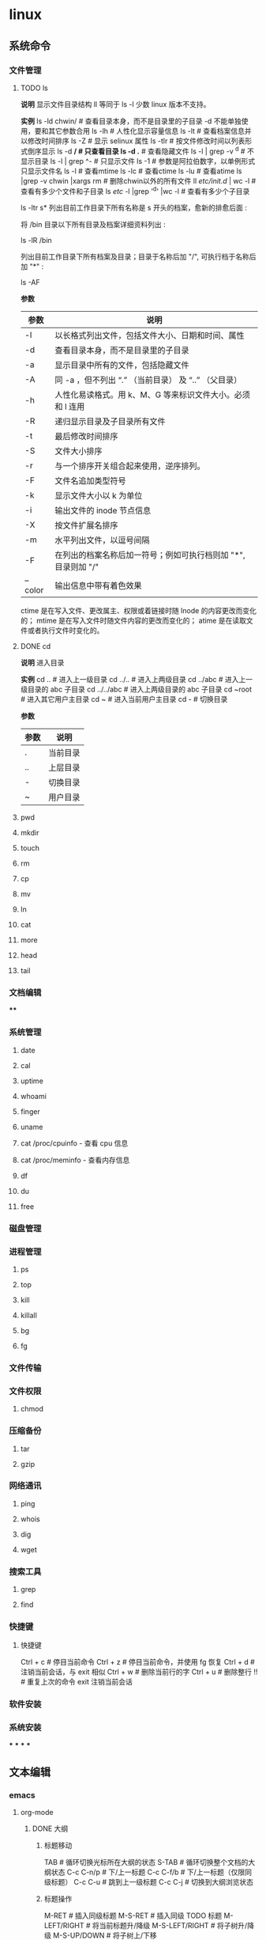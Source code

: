 * linux
** 系统命令
*** 文件管理
**** TODO ls

**说明**
    显示文件目录结构
    ll 等同于 ls -l  少数 linux 版本不支持。

**实例**
    ls -ld chwin/      # 查看目录本身，而不是目录里的子目录 -d 不能单独使用，要和其它参数合用
    ls -lh             # 人性化显示容量信息
    ls -lt             # 查看档案信息并以修改时间排序
    ls -Z              # 显示 selinux 属性
    ls -tlr            # 按文件修改时间以列表形式倒序显示
    ls -d */           # 只查看目录
    ls -d .*           # 查看隐藏文件
    ls -l | grep -v ^d # 不显示目录
    ls -l | grep ^-    # 只显示文件
    ls -1              # 参数是阿拉伯数字，以单例形式只显示文件名
    ls -l  # 查看mtime
    ls -lc # 查看ctime
    ls -lu # 查看atime
    ls |grep -v chwin |xargs rm   # 删除chwin以外的所有文件
    ll /etc/init.d/ | wc -l       # 查看有多少个文件和子目录
    ls /etc/ -l |grep '^d' |wc -l # 查看有多少个子目录

    ls -ltr s*
    列出目前工作目录下所有名称是 s 开头的档案，愈新的排愈后面 :

    将 /bin 目录以下所有目录及档案详细资料列出 :

    ls -lR /bin

    列出目前工作目录下所有档案及目录；目录于名称后加 "/", 可执行档于名称后加 "*" :

    ls -AF

**参数**
    | 参数    | 说明                                                           |
    |---------+----------------------------------------------------------------|
    | -l      | 以长格式列出文件，包括文件大小、日期和时间、属性               |
    | -d      | 查看目录本身，而不是目录里的子目录                             |
    | -a      | 显示目录中所有的文件，包括隐藏文件                             |
    | -A      | 同 -a ，但不列出 “.” （当前目录） 及 “..” （父目录）       |
    | -h      | 人性化易读格式。用 k、M、G 等来标识文件大小。必须和 l 连用     |
    | -R      | 递归显示目录及子目录所有文件                                   |
    | -t      | 最后修改时间排序                                               |
    | -S      | 文件大小排序                                                   |
    | -r      | 与一个排序开关组合起来使用，逆序排列。                         |
    | -F      | 文件名追加类型符号                                             |
    | -k      | 显示文件大小以 k 为单位                                        |
    | -i      | 输出文件的 inode 节点信息                                      |
    | -X      | 按文件扩展名排序                                               |
    | -m      | 水平列出文件，以逗号间隔                                       |
    | -F      | 在列出的档案名称后加一符号；例如可执行档则加 "*", 目录则加 "/" |
    | --color | 输出信息中带有着色效果                                         |

    ctime 是在写入文件、更改属主、权限或着链接时随 Inode 的内容更改而变化的；
    mtime 是在写入文件时随文件内容的更改而变化的；
    atime 是在读取文件或者执行文件时变化的。
**** DONE cd

**说明**
  进入目录

**实例**
    cd ..        # 进入上一级目录
    cd ../..     # 进入上两级目录
    cd ../abc    # 进入上一级目录的 abc 子目录
    cd ../../abc # 进入上两级目录的 abc 子目录
    cd ~root     # 进入其它用户主目录
    cd ~         # 进入当前用户主目录
    cd -         # 切换目录

**参数**
    | 参数 | 说明     |
    |------+----------|
    | .    | 当前目录 |
    | ..   | 上层目录 |
    | -    | 切换目录 |
    | ~    | 用户目录 |
**** pwd
**** mkdir
**** touch
**** rm
**** cp
**** mv
**** ln
**** cat
**** more
**** head
**** tail
*** 文档编辑
****
*** 系统管理
**** date
**** cal
**** uptime
**** whoami
**** finger
**** uname
**** cat /proc/cpuinfo - 查看 cpu 信息
**** cat /proc/meminfo - 查看内存信息
**** df
**** du
**** free
*** 磁盘管理
*** 进程管理
**** ps
**** top
**** kill
**** killall
**** bg
**** fg
*** 文件传输
*** 文件权限
**** chmod
*** 压缩备份
**** tar
**** gzip
*** 网络通讯
**** ping
**** whois
**** dig
**** wget
*** 搜索工具
**** grep
**** find
*** 快捷键
**** 快捷键

    Ctrl + c # 停目当前命令
    Ctrl + z # 停目当前命令，并使用 fg 恢复
    Ctrl + d # 注销当前会话，与 exit 相似
    Ctrl + w # 删除当前行的字
    Ctrl + u # 删除整行
    !! # 重复上次的命令
    exit 注销当前会话
*** 软件安装
*** 系统安装
***
***
***
***
** 文本编辑
*** emacs
**** org-mode
***** DONE 大纲
****** 标题移动

    TAB            # 循环切换光标所在大纲的状态
    S-TAB          # 循环切换整个文档的大纲状态
    C-c C-n/p      # 下/上一标题
    C-c C-f/b      # 下/上一标题（仅限同级标题）
    C-c C-u        # 跳到上一级标题
    C-c C-j        # 切换到大纲浏览状态
****** 标题操作

    M-RET          # 插入同级标题
    M-S-RET        # 插入同级 TODO 标题
    M-LEFT/RIGHT   # 将当前标题升/降级
    M-S-LEFT/RIGHT # 将子树升/降级
    M-S-UP/DOWN    # 将子树上/下移
****** 标题操作

    C-c C-t        # 变换 TODO 的状态
    C-c / t        # 以树的形式展示所有的 TODO
    C-c C-c        # 改变 checkbox 状态
    C-c,           # 设置优先级（方括号里的 ABC）
    C-c *          # 将本行设为标题/正文
    C-x n s/w      # 只显示当前子树/返回
    C-c C-x b      # 在新缓冲区显示当前分支（类似C-x n s)
-------------------------------------------------------
    C-c C-w        # 将子树或区域移动到另一标题处（跨缓冲区）
    C-c /          # 只列出包含搜索结果的大纲，并高亮，支持多种搜索方式
***** 格式转换

    pandoc -f markdown -t org -o newfile.org original-file.markdown
    解决方案是将 VoodooPad 文档作为文本导出到文件夹（“ 文件” >“ 导出文档” >“ 导出为文本...”）。然后 pandoc 通过 find 命令调用将它们一次转换：

    find . -name \*.txt -type f -exec pandoc  -f markdown -t org -o {}.org {} \;
    我看过的转换后的.org 文件格式精美，甚至包括代码块和格式样式。谢谢你 user2619203。

    要简单地将一个文件从 Markdown 转换为 Org，可以使用以下命令：

    pandoc -f markdown -t org -o newfile.org original-file.markdown
***** TODO 中文对齐

1 ;; Setting for English font
2 (set-default-font "monospace-15")
3 ;; Setting for Chinese font
4 (dolist (charset '(kana han symbol cjk-misc bopomofo))
5 (set-fontset-font (frame-parameter nil 'font)
6 charset
7 (font-spec :family "WenQuanYi Micro Hei" :size 24)))

(注：这里英文采用 monospace，size 为 15，中文显示采用 WenQuanYi Micro Hei，size 为 24，这是经过博主不断微调 size 才匹配的，假如你用的字体或者 size 不是这个，需要自己进行不断微调后按 C-c C-c 来看表格是否对齐，一般来说先固定一方的 size，然后再不断修正另一方的 size，来查看是否已经对齐)

 设置完后，再回到 org-mode 下的表格，按 C-c C-c，就会对齐
***** DONE 表格

    C-c |     # 建立表格
    C-c C-c   # 对齐表格
    TAB       #	移动到下一区域，必要时新建一行
    S-TAB	    # 移动到上一区域
    M-a       # 移动到当前表格的第一个格，或者移动前到一个格
    M-e       # 光标移动到当前格的尾部或者移到下一格的尾部。
    M-left    #	向左移动当前列，如果快捷键效果不对，可以使用前面的命令
    M-right   # 向右移动当前列，如果快捷键效果不对，可以使用前面的命令
    M-S-left	# 删除光标所在列。如果快捷键效果不对，可使用前面命令
    M-S-rigth	#	在光标所在位置插入一列，如果快捷键效果不对，可使用命令
    C-c -	    # 添加水平分割线
    C-c RET	  # 添加水平分割线并跳到下一行
    C-c ^     # 当前列排序，可以选择排序方式
***** TODO 注释
****** 文本注释

# this is a comment

#+BEGIN_COMMENT
    this is a comment
#+END_COMMENT
****** 代码注释
***** DONE 字体

    *粗体*
    /斜体/
    +删除线+
    _下划线_
    下标： H_2 O(这里必须留一个空格要不然2和O都成为小标，目前还不知道怎么去掉空格)
    上标： E=mc^2
    等宽字：  =git=
***** TODO 列表

    无序列表
    +
    -
    *
    有序列表
    1.
    1)

    TAB	折叠列表项
    M-RET	插入项
    M-S-RET	插入带复选框的项
    M-S-UP/DOWN	移动列表项
    M-LEFT/RIGHT	升 / 降级列表项，不包括子项
    M-S-LEFT/RIGTH	升 / 降级列表项，包括子项
    C-c C-c	改变复选框状态
    C-c -	更换列表标记（循环切换）
***** DONE Tags

    C-c C-q # 为标题添加标签
    C-c / m # 生成带标签的树
    C-c \   # 生成带标签的树
***** TODO 时间管理

      任务与子任务
      ===================
      * 一个一级标题对应的就是一个任务
      * 一个二级标题对应的是一级标题的子任务
      * 三级标题，四级标题分别是二级标题，三级标题的子任务；依次类推

      任务状态 --TODO,DONE
      ===================
      在标题前直接加上任务状态
      C-c C-t 可以在 TODO,DONE, 无 三种状态之间切换

      情景模式 --TAG 标签 :tag:
      =======================
      在标题后面用 :tag: 标注任务的情景
      C-c C-q 可以编辑 TAG

      规划，记录与分析时间
      =======================

      规划时间
      ~~~~~~~~~~~~~~~
      C-c C-s 规划日程
      C-c C-s 设置期限

      记录时间
      ~~~~~~~~~~~~~~~
      C-c C-x c-i 开始计时
      C-c C-x C-o 结束计时
      C-c C-x C-x 取消计时

      分析时间
      C-c C-x C-r 创建今日的时间统计表格
      C-c a agenda view
      R 创建时间统计表格

      导出
      =========
        * C-c C-e
***** TODO org-roam
***** DONE 链接操作

    C-c l          # 保存至 buffer 中，以便后续使用。但是在我的版本中提示没有这个快捷键
    C-c C-l        # 光标处无连接时表示插入链接，要求输入链接内容，光标处有链接时表示修改链接
    C-c C-o        # 光标在链接位置时，表示打开链接
    C-c %	buffer   # 中记忆一个位置
    C-c &	从 C-c % # 的记录中，逐一回溯
**** emacs 安装与配置
***** 安装

    1. [[https://www.gnu.org/software/emacs/emacs.html][点击安装 emacs]]
    2. 配置系统home变量
***** 配置
****** 最开始的配置

    (setq make-backup-files nil)                 ; 关闭文件自动备份
    (column-number-mode t)                       ; 在 Mode line 上显示列号
    (global-auto-revert-mode t)                  ; 当另一程序修改了文件时，让 Emacs 及时刷新 Buffer
    (global-display-line-numbers-mode 1)         ; 在 Window 显示行号
    (setq display-line-numbers-type 'relative)   ; 显示相对行号

    (setq confirm-kill-emacs #'yes-or-no-p)      ; 在关闭 Emacs 前询问是否确认关闭，防止误触
    (electric-pair-mode t)                       ; 自动补全括号
    (add-hook 'prog-mode-hook #'show-paren-mode) ; 编程模式下，光标在括号上时高亮另一个括号
    (delete-selection-mode t)                    ; 选中文本后输入文本会替换文本（更符合我们习惯了的其它编辑器的逻辑）
    (setq inhibit-startup-message t)             ; 关闭启动 Emacs 时的欢迎界面
    (add-hook 'prog-mode-hook #'hs-minor-mode)   ; 编程模式下，可以折叠代码块
    (tool-bar-mode -1)                           ; （熟练后可选）关闭 Tool bar
    (when (display-graphic-p) (toggle-scroll-bar -1)) ; 图形界面时关闭滚动条

    (savehist-mode 1)                            ; （可选）打开 Buffer 历史记录保存
    (add-to-list 'default-frame-alist '(width . 90))  ; （可选）设定启动图形界面时的初始 Frame 宽度（字符数）
    (add-to-list 'default-frame-alist '(height . 55)) ; （可选）设定启动图形界面时的初始 Frame 高度（字符数）
****** 配置生效

    M-x eval-region # 运行选中的这部分代码
    M-x eval-buffer # 执行当前 Buffer 的所有代码
****** 配置快捷键
**** emacs 常用命令

    M-x     # 输入命令
    C-g     # 取消正在编辑的命令
    C-x C-j # 可以打开当前文件所在的目录
    M-q     # 合并行
    M-t     # 交换两个单词位置
    ---------------------------------
    C-s     # 查找字符串
    C-r     # 光标上、中、下跳转
    C-x-c   # 关闭 Emacs
    C-z     # 保留 Emacs
**** 移动

    C/M-v  # 下 / 上一页
    C-l    # 当前行居中
    C-b/f  # 前 / 后一个字母
    M-b/f  # 前 / 后一个单词
    C-p/n  # 上 / 下一行
    C-a/e  # 行首 / 尾
    M-a/e  # 句首 / 尾
    M-</>  # 文件首 / 尾
**** 编辑
***** 基础编辑

    C-d            # 删除下一个字符  也可以 C-f 退格，多一个键
    M-退格 /d      # 剪切上 / 下一个词
    C-k            # 剪切这一行  按一次去掉内容，第二次才会去掉换行符
    C-h            # 退格
    C-j            # 换行
    C-u 2 C-k      # 则会完全删掉两行
    M-k            # 剪切这一句
    C-空格 /@      # 高亮选中 受输入法影响，会有 bug，也可以按住 C-shift
    C/M-w          # 剪切 / 复制选中部分
    C-y            # 粘贴 多次 C-k 会被一并粘贴，且可粘贴多次
    M-y            # 将粘贴内容变为上次剪切的给负数可以逆向滚动
    C-//_ 或 C-x u # 撤销 重复按可以撤销多次  按 C-g 会将操作写入历史，可以 redo
***** evil-mc 多光标修改

首先需要进入 visual 模式，然后使用 C-n 进行选择，然后修改，然后 grq 退出功能。

常用的快捷键如下：

    C-n # 标记当前，找下一个匹配值
    C-p # 标记肖前，找上一个匹配值
    M-n # 在已经标记的光标中向后跳转
    M-p # 在已经标记的光标中向前跳转
    C-t # 跳过这个，找下一个相同的内容（同 grn）
    grn # 跳过这个，向后找下一个相同的内容
    grp # 跳过这个，向前找下一个相同的内容
    grf # 跳到标记的第一个
    grl # 跳到标记的最后一个。
    grj # 标记这个位置的的下一行的同一位置
    grk # 是标记上一行的相同位置。
    grs # 暂停光标移动
    grr # 恢复光标移动。
    gru # 撤消最后添加的游标
    grq # 删除所有游标

*实验*
    abc 123 abc 123 abc 123 abc 123 abc 123
    abc 123 abc 123 abc 123 abc 123 abc 123
    abc 123 abc 123 abc 123 abc 123 abc 123
    abc 123 abc 123 abc 123 abc 123 abc 123
**** TODO 目录操作
**** 文档元素

    C-c C-e t # 插入选项
**** Spacemacs
***** pacemacs 安装

    brew install emacs     # MAC
    // or
    sudo apt install emacs # Linux
    rm -rf ~/.emacs.d .emacs
    git clone https://github.com/syl20bnr/spacemacs ~/.emacs.d emacs
***** TODO 基础操件

    g       # 跳转
    z       # 
    SPC f f # 文件查找
    SPC p f # 项目内文件查找
    SPC b b # 缓冲区（buffer）列表
    SPC p p # 项目列表
    SPC SPC # 输入命令行
    SPC b h # 打开主页面 buffer
    SPC b b # 打开 buffer 例表
    SPC b n # 打开下一个 buffer
    SPC j j # 跳转到指定字符串
    SPC q q # 退出 Emacs 提示保存
    SPC q Q # 退出 Emacs 不保存
    SPC c t # 注释
    M-m     # 打开命令窗口，空格键不能用时用这个命令
***** 窗口操作

    SPC w / # 垂直分割窗口
    SPC w - # 水平分割窗口
    SPC n   # 快速功换窗口（n代表任意数字）
    SPC w j # 移动光标到下边的窗口
    SPC w k # 移动光标到上边的窗口
    SPC w h # 移动光标到左边的窗口
    SPC w l # 移动光标到右边的窗口
    SPC w d # 关闭当前窗口
    M-0     # 跳转到项目管理窗口
    M-1     # 跳转到第一个窗口
***** Buffer 管理

    SPC TAB # 切换两个 buffer
    SPC b b # 查看当前打开的 buffer
    SPC b d # 关毕当前 buffer
    SPC b n # 下一个 buffer
    SPC b p # 上一个 buffer
***** Magit

    Git 是一个当前非常流行的版本管理程序，Spacemacs 当然也不会少了 Git 的集成。在配置文件中加入 git 的 layer 即可。Spacemacs 内部集成的是一个叫 的扩展，所有跟 Git 相关的操作，都可以在 Spacemacs 中通过 Magit 一次性搞定。下面是一些常用的 Git 命令:
    SPC g i   # 等价于命令 git init
    SPC g s   # 等价于 git status
    SPC g s   # 弹出层选中文件然后按 s, 等价于命令 git add 某个文件
    SPC g S   # 等价于 git add .
    SPC g c c # 等价于 git commit
    SPC g C   # 等价于 git checkout XXX
    SPC g l l # 等价于 git log
    在 commit 时，我们输入完 commit message 之后，需要按 C-c C-c 来完成 commit 操作，也可以按 C-c C-k 来取消 commit。
***** 项目管理

    SPC p t # 打开项目管理页面
    SPC p f # 模糊匹配和查找项目中的文件
**** elisp语言
*** vim
**** DONE 使用技巧

    C-[     # 可以代替 esc
**** DONE 移动
***** 上、下、左、右

    k # 上
    j # 下
    h # 左
    l # 右
***** 行内移动

    w  # 跳转到下一个单词的开头
    e  # 跳转到下一个单词的结尾
    b  # 跳转到上一个单词的开头
    fx # 往右移动到 x 字符上
    Fx # 往左移动到 x 字符上
    tx # 往右移动到 x 字符前
    Tx # 往左移动到 x 字符后
    ;  # 配合 f 和 t 使用，重复一次
    ,  # 配合 f 和 t 使用，反方向重复一次
    ^  # 跳转到当前行的第一个非空字符（空格 /tab)
    $  # 跳转到当前行的末尾
    0  # 跳转到当前行首
***** 行数移动

    gg    # 跳转到文件第一行 (goto)
    G     # 跳转到文件最后一行
    -     # 移动到上一行首
    enter # 移动到下一行首
***** 文本块移动

    %	  # 括号匹配及切换
    ``  # 来回跳转
    `.  # 跳到最后修改点
    g;  # 跳到上一次修改点
    g,  # 跳到下一次修改点
    `   # 跳转到某标签的光标位置
    '   # 跳转到某标签的行首
    ma  # 在当前光标位置设置标签 a 标记
    `a  # 跳转到 a 标记
    C-o # 跳回上一次的 jump
    C-i # 跳回下一次的 jump
    C-] # 跟着 link/tag 转入 (follow link/tag)
    (   # 跳转到上一个句子的开头
    )   # 跳转到下一个句子的开头
    {   # 跳转到上一个段落的开头
    }   # 跳转到下一个段落的开头

    以上句字和段落操作可用于删除，例如 d + ( 可删除一句话
    同时也可以用 v 键选取一个句字或一个段落
***** 屏幕移动

    C-f # 往前滚动一整屏 forward
    C-b # 往后滚动一整屏 back
    C-d # 往前滚动半屏 down
    C-u # 往后滚动半屏 up
    C-y # 往前滚动一行
    C-e # 往后滚动一行
    H   # 跳转到屏幕的顶部 (head)
    M   # 跳转到屏幕的中间 (middle)
    L   # 跳转到屏幕的底部 (low)
    zt  # 将当前行滚动至屏幕顶部 (top)
    zz  # 将当前行滚动至屏幕中间（同'z.')
    zb  # 将当前行滚动至屏幕底部 (bottom)（同'z-')
**** DONE 插入

    i   # 在光标位置前进入插入模式
    I   # 在当前行的第一个非空字符进入插入模式
    a   # 在光标位置后进入插入模式
    A   # 在当前行的末尾进入插入模式
    o   # 在当前行的下一行添加一个空行进入插入模式
    O   # 在当前行的上一行添加一个空行进入插入模式
    C-w # 删除光标前的一个单词（插入模式）
    C-u # 从光标位置删除到行首（插入模式）
    C-y # 复制上一行内容（插入模式）
    C-e # 复制下一行内容（插入模式）
    C-n # 使用关键词自动完成（插入模式）
    C-p # 使用关键词自动完成（插入模式）

    *连续插入*
    例如：********** 连续 10 个星号
    要实现这个效果可以在 命令模式 下

    输入 10，表示要重复 10 次
    输入 i 进入 编辑模式
    输入 * 也就是重复的文字
    按下 ESC 返回到 命令模式，返回之后 vi 就会把第 2、3 两步的操作重复 10 次
**** DONE 删除

    x       # 向后删除一个字符 （相当于 [del] 按键）
    xp      # 交换两个字符位置
    X       # 向前删除一个字符（相当于 [backspace] 亦即是退格键）
    d       # 删除
    ddp     # 交换行
    D       # 删除光标位置到行尾（等同于 d$)
    d/chwin # 配合使用查找 / 删除到 chwin 处
    dd      # 删除当前行
    dj      # 向下删一行
    dk      # 向上删一行
    dgg     # 删除光标所在到第一行的所有数据
    dG      # 删除光标所在到最后一行的所有数据
    dw      # 删当前字符到单词尾（包括空格） 3dw  (delete word)
    de      # 删当前字符到单词尾（不包括空格） 3de
    db      # 删除到某个单词的开始位置
    d2fa    # 删除光标到第二个字母 a
    d/chwin # 配合使用查找 / 删除到 chwin 处
    dtc     # 删除当前行直到下一个字符"c"所出现位置之间的内容
    :5,10d  # 删除 5-10 行
    d0      # 删除到行首
    d^      # 删除到行的第一个非空字符（空格 /tab)
    d)      # 删除从光标位置到下一个句子的开始
    d}      # 删除从光标位置到该段落的末尾
    diw     # 删除一个单词
    di{     # 删除花括号之间的内容 (delete inner {})（同'dib')
    di(     # 删除小括号之间的内容 (delete inner ())（同'dib')
    dit     # 删除闭合标签之间的内容 (html/xml 等标签，delete inner tag)
    dat     # 删除左右尖括号及之间的内容 (delete a tag)
    da<     # 删除左右尖括号及之间的内容 (delete a <>)
    di"     # 删除引号之间的内容 (delete inner "")
    da"     # 删除左右引号及之间的内容 (delete a "")
    daw     # 删除一个单词 (delete a word)
    d}      # 从光标位置删除到段落结尾
    ndd     # 从光标位置向下连续删除 n 行
    d代码行G # 从光标所在行 删除到 指定代码行 之间的所有代码
    d'a     # 从光标所在行 删除到 标记a 之间的所有代码
**** DONE 修改

    s        # 删除当前字符进入插入模式
    S        # 删除当前行进入插入模式
    r        # 替换单个字符
    R        # 替换多个字符
    c        # 修改选中区域里的文本
    C        # 修改光标到行尾
    cc       # 修改整行
    cl       # 修改当前字符
    cf[char] # 修改光标位置到 [char]
    ct[char] # 修改光标位置到 [char] 前
    ce       # 删除光标之后的一个单词
    cw       # 修改到某个以空格作为分隔符的单词的结尾位置
    cb       # 修改到某个单词的开始位置
    cb       # 修改到某个以空格作为分隔符的单词的开始位置
    c0       # 修改到行首
    c^       # 修改到行首非空格位置
    c)       # 修改到某个语句的结尾位置
    c(       # 修改到某个语句的开始位置
    c}       # 修改到某个段落的结尾位置
    c{       # 修改到某个段落的开始位置
***** DONE 行操作

    C-j  # 加入新行
    J    # 合并行
    5J   # 合并 5 行
    3,9J # 合并 3-9 行
***** 大小写转换

    ~    # 切换光标下字符的大小写
    v ~  # 切换选定的文本大小写（可视模式）
    u    # 更改选定的文本为小写（可视模式）
    U    # 更改选定的文本为大写（可视模式）
    guw  # 将光标所在的单词变为小写
    gUw  # 将光标所在的单词变为大写
    guu  # 光标所在的行所有字符变为小写
    gUU  # 光标所在的行所有字符变为大写
    g~~  # 光标所在的行所有字符大小写反向转换
**** DONE 撤销，重复
***** 撤销

    u            # 撤销 (undo)
    U            # 行撤销，撤销所有在前一个编辑行上的操作
    C-r          # 重做
    3 C-r        # 重做 3 次
    3 u          # 撤销 3 次
    .            # 重复最后一个命令
    22.          # 重复最后一个命令 22 次
    :undolist    # 查看撤消分支
    :undo        # 命令并指定编号做为参数，则能够撤销到某个分支。
    g-           # 返回较早的文本状态
    g+           # 返回较新的文本状态
    :earlier 10m # 命令退回到 10 分钟前的文本状态。
    :later 5s    # 命令跳转到 5 秒以后的编辑状态。命令参数中的"s"代表秒，"m"代表分钟，"h"代表小时。
***** 录制命令

    qq  # 录制到 q
    ..  # 输入一系列复杂的指令
    q   # 再次按 q 停止录制
    @q  # 执行 q 中存储的指令
    @@  # 重复执行
    5@q # 表示重复执行宏 q 5 次
**** DONE 复制，粘贴

    y       # 抽出选择的文本到寄存器
    yy      # 复制当前行
    y$      # 复制光标位置到行尾
    y^      # 复制光标位置到行首
    yw      # 复制光标之后的单词剩余部分 (yank word)
    yb      # 复制光标之前的单词剩余部分
    yiw     # 复制一个单词
    yip     # 复制当前段落 (yank inner paragraph)
    yas     # 复制一个句子 (yank a sentence)
    yi<     # 复制尖括号之间的内容 (yank inner <>)
    p       # 将剪贴板中的内容粘贴在光标后（小写 p)
    P       # 将剪贴板中的内容粘贴在光标前（大写 p)
    yfa     # 表示拷贝从当前光标到光标后面的第一个 a 字符之间的内容。
    y2fa    # 表示拷贝从当前光标到光标后面的第二个 a 字符之间的内容。
    "ayy    # 复制当前行到寄存器'a'（可使用范围'a-z')
    "ap     # 粘贴从寄存器'a'
    "2p     # 粘贴 2 次
    :12,24y # 表示拷贝第 12 行到第 24 行之间的内容。
    :12,y   # 表示拷贝第 12 行到光标所在行之间的内容。
    :,24y   # 表示拷贝光标所在行到第 24 行之间的内容。删除类似。
    <C-r>"  # 粘贴（插入模式）

    寄存器
    :reg   # 查看所有寄存器中的内容
    ""     # 无名寄存器，最近一次删除 / 修改 / 替换操作的文本都会放入这个寄存器
    0-9    # 10 个数字寄存器，拷贝或者删除的文本存入这些寄存器，这些寄存器是循环使用的，在每次存入内容到寄存器 1 时，原有的内容会依次存入到后一个寄存器中。
    -      # 小删除寄存器，删除内容少于一行时放入这个寄存器。
    a-za-z # 26 个命名寄存器，大小写无关。这些寄存器可以在拷贝或者删除等操作中指定使用。
    :.%    # # 四个只读寄存器
    =      # 表达式寄存器
    /# +~  # 选择和拖放寄存器，用于与系统剪切板交互，以及接收拖放操作的内容。
    _      # 黑洞寄存器，放到这里面的内容都被丢弃，这样可以删除或拷贝时不影响其它寄存器。
    /      # 最后一次搜索模式寄存器，保存最后一次搜索的正则表达式。
**** DONE 缩进，对齐
***** 缩进

    >>        # 缩进当前行
    <<        # 向左缩进当前行
    >         # 向右缩进选定的行（可视模式）
    <         # 向左缩进选定的行（可视模式）
    >}        # 向右缩进光标处到段落尾部
    >G        # 缩进到文件尾部
    >gg       # 缩进到文件顶部
    5>>       # 向下缩进 5 行
    5>k       # 向上缩进 5 行
    :3,9>>>>> # 将 3-9 行缩进 5 个 tab
    :12,24>   # 将 12 行到 14 行向右移动一个 tab
    :12,24>>  # 将 12 行到 14 行的数据都向右移动两个 tab
    :5,10>>   # 第 5-10 行向右缩进两个 tab
    :5,10<    # 第 5-10 行向左缩进一个 tab
    >i{       # 缩进花括号之间的内容 (indent inner {})（同'>ib')
    >a{       # 缩进花括号及之间的内容 (indent a {})（同'>ab')
***** 对齐

    v         # （进入 visual 模式），选中部分行，然后按＝对齐到左边界
    =G        # 当前行到文件尾部对齐到左边界
    =5        # 向下 5 行对齐到左边界
    gg=G      # 全文对齐 / 格式化
    =}        # 对齐当前段落
**** TODO 查找，替换

    + 查找
      /[word]           # 向下搜索 [word] 字符串
      ?[word]           # 向上搜索 [word] 字符串
      n                 # 跳转到下一个匹配的字符串（相对于搜索命令的方向）
      N                 # 跳转到上一个匹配的字符串（相对于搜索命令的方向）
      /#                # 向前搜索光标所在单词
      /*                # 向后搜索光标所在单词

    + 替换
      * 局部替换
        :s/old/new        # 只替换当前行第一个匹配的字符串
        :s/old/new/g      # 替换当前行或选中行所有字符串
        :s/old/new/gc     # 替换前确认
        :13,18s/old/new/g # 替换 13 到 18 行的内容

      * 全局替换
        :%s/old/new/g      # 替换当前文件所有行
        :%s/old/new/gc     # 替换当前文件所有行（替换前确认）

      * 可视区域替换
        先选中要替换文字的范围
        :s/old/new/g

      * 确认替换
        如果把末尾的 g 改成 gc 在替换的时候，会有提示！推荐使用！
        :%s/旧文本/新文本/gc
        y - yes 替换
        n - no 不替换
        a - all 替换所有
        q - quit 退出替换
        l - last 最后一个，并把光标移动到行首
        ^E 向下滚屏
        ^Y 向上滚屏

------------------------------------------------------------------

    :%s/\s\+$#   去除行尾空白字符 ('\s'表示空白字符'空格 /tab'，'\+'表示一个或多个）
    :3s/w1/r2/g   将第 3 行到文件末尾所有的'w1'替换为'r2'
    :s/old/new/c       当前行 old 替换成 new ， 只替换当前行第一个匹配的字符串
    :s/old/new/gc      替换当前行所有
    :13,18s/old/new/gc 替换 13 到 18 行的内容
    :%s/old/new/gc     替换当前文件所有行前确认
    :g/hello/d         删除含有 hello 的行
    :g!/hello/d        删除不含 hello 的行
    :v/hello/d         与 :g! 同

    :%s/^\n#g         删除空行
    :%s/^ ##g         删除行首的空格
    :%s/ #$#g         删除行尾的空格
    :%s/^\n\{3}#      可以用以下命令删除三行空行：
    :%s/\n\n/\r/g      可以用以下命令将连续的两个空行替换成一个空行
    :0,$s/^/#/gc       在行首加一个#号
    :6,10s/^/#/gc      在 6~10 行的行首加一个#号
    :%s= #$==          将所有行尾多余的空格删除
    :g/^s#$/d          将所有不包含字符（空格也不包含）的空行删除。
    :s# 和：g#，:!g#
    这两个命名加上正则表达式，常常能完成非常复杂的编辑任务，可以毫不夸张地说是 vim 的两柄瑞士军刀。:s 是替换操作，:g 是查找匹配模式的行，:!g 是查找不匹配模式的行。
**** TODO 窗口操作
***** 命令行窗口

    q:         # 正常模式下输入 q: 打开命令行窗口查看、执行输入过的命令。编辑新的命令或修改旧的命令。可以拷贝粘贴。
    :%s/ C-f p # 假定要将 123 替换成 456，现 yw 复制 123，然后在底行输入 :%s/ 这个时候输入 C-f, 会在当前窗口下面
                 出现一个小窗口用来编辑命令。在这个新窗口用 p 将 123 粘贴过来就可以了。剩下的命令要直接在这个新窗口完成。
    :C-r       # 命令窗口下粘贴。先在普通模式下用 y 复制。到命令行模式下 ctrl-r 然后“进行粘贴，可重复多次粘贴
    C-cc       # 关闭命令行窗口
***** DONE 新建窗口

    C-w n      # 新建一个缓冲区
    C-w v      # 左右切割窗口新建缓冲区
    C-w s      # 上下切割窗口新建缓冲区
    :sp        # 水平分割当前窗口 (split)
    :sp [file] # 水平分割一个新窗口，并编辑文件 [file]
    :vs        # 垂直分割当前窗口 (vertical split)
    :vs [file] # 垂直分割一个新窗口，并编辑文件 [file]
    :only      # 关闭其他窗口
***** DONE 关闭窗口

    C-w c  # 关闭当前窗口，与 q 的区别是不能退出最后一个窗口
    C-w q  # 退出当前窗口，如果剩最后一个窗口，则退出 vim
    C-w o  # 使光标所在缓冲区最大化，其他缓冲区隐藏，再次使用则恢复恢原貌
***** DONE 移动窗口

    C-w w   # 所有窗口循环移动
    C-w l   # 光标移到右边窗口
    C-w h   # 光标移到左边窗口
    C-w k   # 光标移到上边窗口
    C-w j   # 光标移到下边窗口
    C-w L   # 窗口移动到最右边
    C-w H   # 窗口移动到最左边
    C-w K   # 窗口移动到最上边
    C-w J   # 窗口移动到最下边
    C-w p   # 移动到前一个访问的窗口
    C-w r   # 向右或向下方交换窗口
    C-w R   # 向左或向上方交换窗口
    C-w x   # 交换同列或同行的窗口
    C-w t   # 移动到最左上角的窗口
    C-w b   # 移动到最右下角的窗口
***** DONE 调整窗口大小

    分屏窗口都是基于 CTRL + W 这个快捷键的，w 对应的英文单词是 window
    调整窗口宽高的命令可以和数字连用，例如：5 CTRL + W + 连续 5 次增加高度
    C-w +  # 增加窗口高度
    C-w -  # 减少窗口高度
    C-w >  # 增加窗口宽度
    C-w <  # 减少窗口宽度
    C-w =  # 等分窗口大小
    C-w |  # 最大宽度
    C-w 1  # 最小宽度
***** 分割窗口模式打开文件

    vim  -o5 /a /b # 将分配 5 个相同的窗口，有 3 个是闲置的
    vim -o2        # 垂直分两个屏
    vim -o /a /b   # 垂直分屏打开两个文件
    vim -o /a /b   # 水平打开现个文件
    vim -d /a /b   # 垂直 diff 两个文件
    vim -do /a /b  # 垂直分屏比较两个文件
***** 多文件操作

    vim 1.txt 2.txt 3.txt 同时打开多个文档
    :args 查看多文件状态，可以简写成 ar
    :next 切换下一个文件
    :prev 切换上一个
    :next! 切换下一个文件，并强制丢弃修改
    :prev! 切换上一个文件，并强制丢弃修改
    :first 首文件
    :last 尾文件
    C-^ 切换两个其它切换命令切换后的两个文件
***** TODO 标签操作

    :tabnew        # 标签命令 gt gt 进行标签切换
**** DONE 折叠

    zo  # 打开光标下的折叠 (open)
    zc  # 关闭光标下的折叠 (close)
    zr  # 打开所有的折叠
    zm  # 关闭所有的折叠
**** TODO 保存退出
:e .	edit	会打开内置的文件浏览器，浏览要当前目录下的文件
:n 文件名	new	新建文件
:w 文件名	write	另存为，但是仍然编辑当前文件，并不会切换文件
    :w              # 保存文件
    :w!             # 文件属性为『只读』时，强制写入该档案。不过，到底能不能写入， 还是跟你对该档案的权限有关
    :wa             # 保存所有文件
    :wq             # 强制性写入文件并退出。即使文件没有被修改也强制写入，并更新文件的修改时间。
    :wq!            # 强制保存文件并退出 vi
    :wqa            # 保存退出所有窗口
    :wqa!           # 强制保存退出所有窗口
    :q              # 不保存退出
    :q!             # 不保存强制退出
    :qa             # 退出所有窗口
    :qa!            # 强制退出所有文件
    :x              # 写入文件并退出。仅当文件被修改时才写入，并更新文件修改时间，否则不会更新文件修改时间。
    :X              # 保存并退出，同时清除加密信息
    ZZ              # 保存当前文件，然后退出！效果等同于 :wq
    ZQ              # 不保存，强制退出。效果等同于 :q!
    :w [file]       # 另存为 file 文件，不退出 vi
    :w! [file]      # 强制另存覆盖已有文件
    :e [file]       # 打开另一个文件
    :pwd            # 输出当前工作目录到状态栏
    :cd [dir]       # 切换当前工作目录到 [dir]
    :w > [file]     # 将当前文件内容写入 [file] 文件（文件不存在，同':saveas')
    :e [dir]        # 打开一个目录，以例表的形式展示文件 (vim7.0 后续版本 netrw.vim 插件来实现）
    :e!             # 重新载入当前文件，放弃所有的修改，从上次保存文件开始再编辑
    :e! [file]      # 不保存当前的文件，强制打开新文件
    :r [file]       # 读入另一个文件，将 [file] 文件内容插入到下一行 (read)
    :r !command     # 读取 shell 命令输出结果
    :3,9w >> [file] # 将 3-9 行的内容追加到 [file] 文件末尾（文件已存在）
    :n,mw [file]    # 将第 n-m 行的文本保存到指定的文件 filename 中。
    :m,nw >> <file> # 将 m 行到 n 行的内容添加到文件 <file> 的末尾
**** DONE 块操作

    v   # 进入可视模式，以字符为单位选择
    V   # 进入可视模式，以行为单位选择
    C-v # 进入列块可视模式
    gv  # 重新选择最后选定的区域
    v(  # 选中一个句字
    v{  # 选中一个段落

  **块替换**

    源始状态：
    chwin ch
    chwin ch
    chwin ch
    ctrl-v 进入块选择模式，只选择 chwin 部分，按 c/d/r 键后输入要批量更改的字符串，然后按 esc 键批量更改如下：
    win ch
    win ch
    win ch
    win ch
**** TODO 缓冲区

    :ls             查看缓冲区列表
    :bn             编辑下一个缓冲区 (buffer next)
    :bp             编辑上一个缓冲区 (buffer previous)
    :b[n]           编辑缓冲区列表中第 [n] 个缓冲区
    :b a.txt        编辑缓冲区列表中 a.txt 缓冲区
    :bd             卸载当前缓冲区 (buffer delete)
    :bn             跳转到下一个 buffer
    :bp             跳转到上一个 buffer
    :wn             存盘当前文件并跳转到下一个（又是“超级……”,ft!)
    :wp             存盘当前文件并跳转到上一个
    :bd             把这个文件从 buffer 列表中做掉
    :bun            卸掉 buffer （关闭这个 buffer 的窗口但是不把它从列表中做掉）
    :badd file.c    把文件 file.c 添加到 buffer 列表
    :b 3            跳到第 3 个 buffer
    :b main         跳到一个名字中包含 main 的 buffer, 例如 main.c               : (ultra，这个怎么翻译？:()
    :sav php.html   把当前文件存为 php.html 并打开 php.html
    :sav! %<.bak    换一个后缀保存
**** DONE 常用命令

    set nu   # 打开行号
    set rnu  # 打开相对行号
    set nonu # 关闭行号
** 终端
*** oh-my-zsh
*** Tmux
** git
*** windows 安装
**** 安装 TortoiseGit

    安装命令行环境 msysGit
    安装图形客户端 TortoiseGit
    TortoiseGit 依赖于 msysGit，两个软件同要求同时安装，否则 TortoiseGit 不能正常运行
**** 安装 SourceTree
*** 配置

    连接 github
*** 创建密钥，将密钥复制到 github 网站

    ssh-keygen -t rsa -C "chwin@msn.com"
*** 测试连接是否成功

    ssh -T git@github.com

    设置 username 和 email
    因为 github 每次 commit 都会记录他们。因为 Git 是分布式版本控制系统，所以，每个机器都必须自报家门：你的名字和 Email 地址。如果有人故意冒充别人也是有办法可查的。
    git config 命令的 --global 参数表示你这台机器上所有的 Git 仓库都会使用这个配置，也可以对某个仓库指定不同的用户名和 Email 地址。
    git config --global user.name "chwin" 设置全局库名称
    git config --global user.email "chwin@msn.com" 设置全局 email
    git push -u origin master                    推送 master 到 origin  -u 只输入一次就自动记录，下次直接推送即可

    配置 github 远程地址
    git remote add origin git@github.com:chwin/chwin.git
*** 远程配置

    git remote add origin                        配置远程地址
    git remote rm origin                         删除远程地址
    git config --global user.name                配置用户名
    git config --global user.email               配置 email 地址
**** 查看状态

    git status                                   检查状态
    git log                                      查看历史记录（详细信息）
    git log --graph                              查看分支合并图。
    git reflog                                   查看命令历史，以便确定要回到未来的哪个版本。
    git config -l                                查看全局配置
    git remote -v                                显示了可以抓取和推送的 origin 的地址。如果没有推送权限，就看不到 push 的地址。
**** 工作区操作

    git init     初始化当前目录为 Git 仓库，创建。git 隐含目录保存进度
    git add aaa.txt                              添加一个新文件到暂存区来跟踪文件变化
    git add '*.txt'                              添加所有。txt 文件到暂存区，加单引号包括子目录内的文件。否则只加当前目录下的文件
    git add .                                    添加当前目录所有文件
    git add *                                    添加所有文件
    git rm --cached aaa.txt                      从暂存区移除一个文件
    git rm aaa.txt                               从仓库移除一个文件
**** 版本操作

    git reset --hard HEAD^                       恢复到上一个版本
    git reset --hard HEAD^^                      恢复到上上个版本
    git reset --hard HEAD20                      恢复到上 20 个版本
    git reset --hard commit_id                   恢复到指定 id 的版本
    git reset HEAD readme.txt                    可以把暂存区的修改撤销掉（unstage），重新放回工作区
    git diff file.txt                            比对修改后的文件
    git diff HEAD -- readme.txt                  查看工作区和版本库里面最新版本的区别
    git diff origin/master
    git checkout -- readme.txt                   回到最近一次 git commit 或 git add 时的状态。其实是用版本库里的版本替换工作区的版本，无论工作区是修改还是删除，都可以“一键还原”。
**** 提交操作

    git commit -m "history"                      提交代码并添加注释
    git commit -a                                将所有被修改或者已删除的且已经被 git 管理的文档提交倒仓库中。如果只是修改或者删除了已被 Git 管理的文档，是没必要使用 git add 命令的。
    git remote add origin                        此命令需要一个“远程名称"和"版本库 URL"，try-git 账号  try_git.git 一个仓库
    git remote rm origin
    git push -u origin master                    推送 master 到 origin  -u 只输入一次就自动记录，下次直接推送即可
    git push -f 解决冲突，如远程服务器与本地不一致，以本地为准
    git push -u origin master
    git pull origin master                       拉回 origin 到 master
    git clone git@github.com:chwin/chwin.git     克隆一个版本库
**** 分支操作

    git branch                                   查看分支
    git branch <name>                            创建分支
    git checkout <name>                          切换分支
    git checkout -b <name>                       创建 + 切换分支
    git merge <name>                             合并某分支到当前分支
    git merge --no-ff -m "merge with no-ff" dev  禁止 fast forward 方式合并
    git branch -d <name>                         删除分支
    git branch -D <name>                         强行删除，丢弃一个没有被合并过的分支
    git stash                                    把当前工作现场“储藏”起来，等以后恢复现场后继续工作
    git stash list                               查看储存列表
    git stash apply                              恢复后，stash 内容并不删除
    git stash drop                               删除
    git stash pop                                恢复的同时把 stash 内容也删了
The end
*** git 流程
** shell
* windows
** 软件安装列表
*** 办公软件

    1. qq 五笔
    2. wps
    3. 有道词典

*** 网络工具

    1. 微信
    2. 迅雷
    3. 百度网盘
    4. RaiDrive

*** 程序开发

    1. emacs
    2. git
    3. Sourcetree
    4. Cygwin64
    5. python

* autohotkey
** 热键标记

;这里的 “分号” 表示注释
;快捷键 alt + n 打开记事本
!n::Run notepad

;快捷键 alt + y 打开百度云管家
!y::Run H:\GanJingYunV2\BaiduYunGuanjia.exe

1. 热键标记
!：是热键标记，这里的感叹号代表键盘上的 alt 键。
!n：即对应键盘热键 alt + n。

常用热键标记对应关系：

# ：win 键
! ：alt
^ ：ctrl
+ ：shift
2. 连接
符号 :: 意味着每次按下前面的热键时，随后的命令将会被执行。这里用来连接热键标记和 Run 命令。

3. Run 命令
Run 命令：用来启动一个程序、文档、URL 网址或者快捷方式。如：

Run Notepad
Run C:\My Documents\Address List.doc
Run www.yahoo.com
Run mailto:someone@somedomain.com

把上面 3 部分组合起来即可实现自定义快捷键。

比如我想通过按 ctrl + q 启动位于 D:\software\QQ.exe 的 QQ 程序，按 alt + b 打开百度，可以这样写：

^q::Run D:\software\QQ.exe
!b::Run www.baidu.com


这样，大家就可以自定义自己的程序启动热键了。
